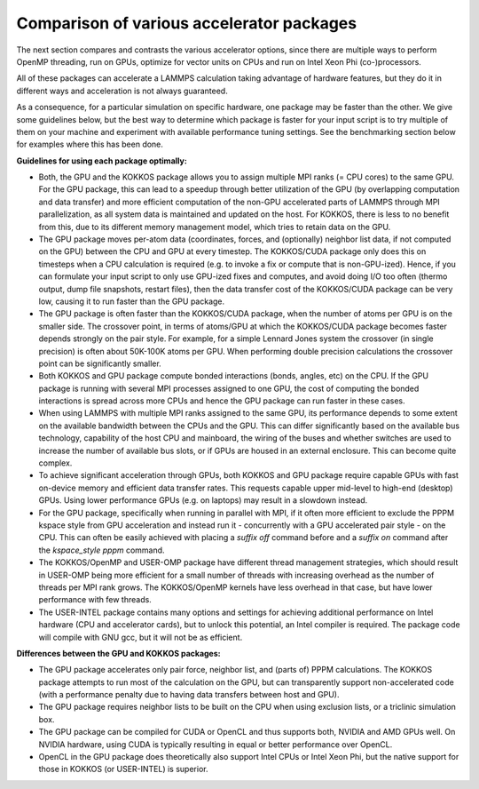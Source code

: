 Comparison of various accelerator packages
==========================================

The next section compares and contrasts the various accelerator
options, since there are multiple ways to perform OpenMP threading,
run on GPUs, optimize for vector units on CPUs and run on Intel
Xeon Phi (co-)processors.

All of these packages can accelerate a LAMMPS calculation taking
advantage of hardware features, but they do it in different ways
and acceleration is not always guaranteed.

As a consequence, for a particular simulation on specific hardware,
one package may be faster than the other.  We give some guidelines
below, but the best way to determine which package is faster for your
input script is to try multiple of them on your machine and experiment
with available performance tuning settings.  See the benchmarking
section below for examples where this has been done.

**Guidelines for using each package optimally:**

* Both, the GPU and the KOKKOS package allows you to assign multiple
  MPI ranks (= CPU cores) to the same GPU. For the GPU package, this
  can lead to a speedup through better utilization of the GPU (by
  overlapping computation and data transfer) and more efficient
  computation of the non-GPU accelerated parts of LAMMPS through MPI
  parallelization, as all system data is maintained and updated on
  the host. For KOKKOS, there is less to no benefit from this, due
  to its different memory management model, which tries to retain
  data on the GPU.
* The GPU package moves per-atom data (coordinates, forces, and
  (optionally) neighbor list data, if not computed on the GPU) between
  the CPU and GPU at every timestep.  The KOKKOS/CUDA package only does
  this on timesteps when a CPU calculation is required (e.g. to invoke
  a fix or compute that is non-GPU-ized). Hence, if you can formulate
  your input script to only use GPU-ized fixes and computes, and avoid
  doing I/O too often (thermo output, dump file snapshots, restart files),
  then the data transfer cost of the KOKKOS/CUDA package can be very low,
  causing it to run faster than the GPU package.
* The GPU package is often faster than the KOKKOS/CUDA package, when the
  number of atoms per GPU is on the smaller side.  The crossover point,
  in terms of atoms/GPU at which the KOKKOS/CUDA package becomes faster
  depends strongly on the pair style.  For example, for a simple Lennard Jones
  system the crossover (in single precision) is often about 50K-100K
  atoms per GPU.  When performing double precision calculations the
  crossover point can be significantly smaller.
* Both KOKKOS and GPU package compute bonded interactions (bonds, angles,
  etc) on the CPU.  If the GPU package is running with several MPI processes
  assigned to one GPU, the cost of computing the bonded interactions is
  spread across more CPUs and hence the GPU package can run faster in these
  cases.
* When using LAMMPS with multiple MPI ranks assigned to the same GPU, its
  performance depends to some extent on the available bandwidth between
  the CPUs and the GPU. This can differ significantly based on the
  available bus technology, capability of the host CPU and mainboard,
  the wiring of the buses and whether switches are used to increase the
  number of available bus slots, or if GPUs are housed in an external
  enclosure.  This can become quite complex.
* To achieve significant acceleration through GPUs, both KOKKOS and GPU
  package require capable GPUs with fast on-device memory and efficient
  data transfer rates. This requests capable upper mid-level to high-end
  (desktop) GPUs. Using lower performance GPUs (e.g. on laptops) may
  result in a slowdown instead.
* For the GPU package, specifically when running in parallel with MPI,
  if it often more efficient to exclude the PPPM kspace style from GPU
  acceleration and instead run it - concurrently with a GPU accelerated
  pair style - on the CPU. This can often be easily achieved with placing
  a *suffix off* command before and a *suffix on* command after the
  *kspace_style pppm* command.
* The KOKKOS/OpenMP and USER-OMP package have different thread management
  strategies, which should result in USER-OMP being more efficient for a
  small number of threads with increasing overhead as the number of threads
  per MPI rank grows. The KOKKOS/OpenMP kernels have less overhead in that
  case, but have lower performance with few threads.
* The USER-INTEL package contains many options and settings for achieving
  additional performance on Intel hardware (CPU and accelerator cards), but
  to unlock this potential, an Intel compiler is required. The package code
  will compile with GNU gcc, but it will not be as efficient.

**Differences between the GPU and KOKKOS packages:**

* The GPU package accelerates only pair force, neighbor list, and (parts
  of) PPPM calculations. The KOKKOS package attempts to run most of the
  calculation on the GPU, but can transparently support non-accelerated
  code (with a performance penalty due to having data transfers between
  host and GPU).
* The GPU package requires neighbor lists to be built on the CPU when using
  exclusion lists, or a triclinic simulation box.
* The GPU package can be compiled for CUDA or OpenCL and thus supports
  both, NVIDIA and AMD GPUs well. On NVIDIA hardware, using CUDA is typically
  resulting in equal or better performance over OpenCL.
* OpenCL in the GPU package does theoretically also support Intel CPUs or
  Intel Xeon Phi, but the native support for those in KOKKOS (or USER-INTEL)
  is superior.
